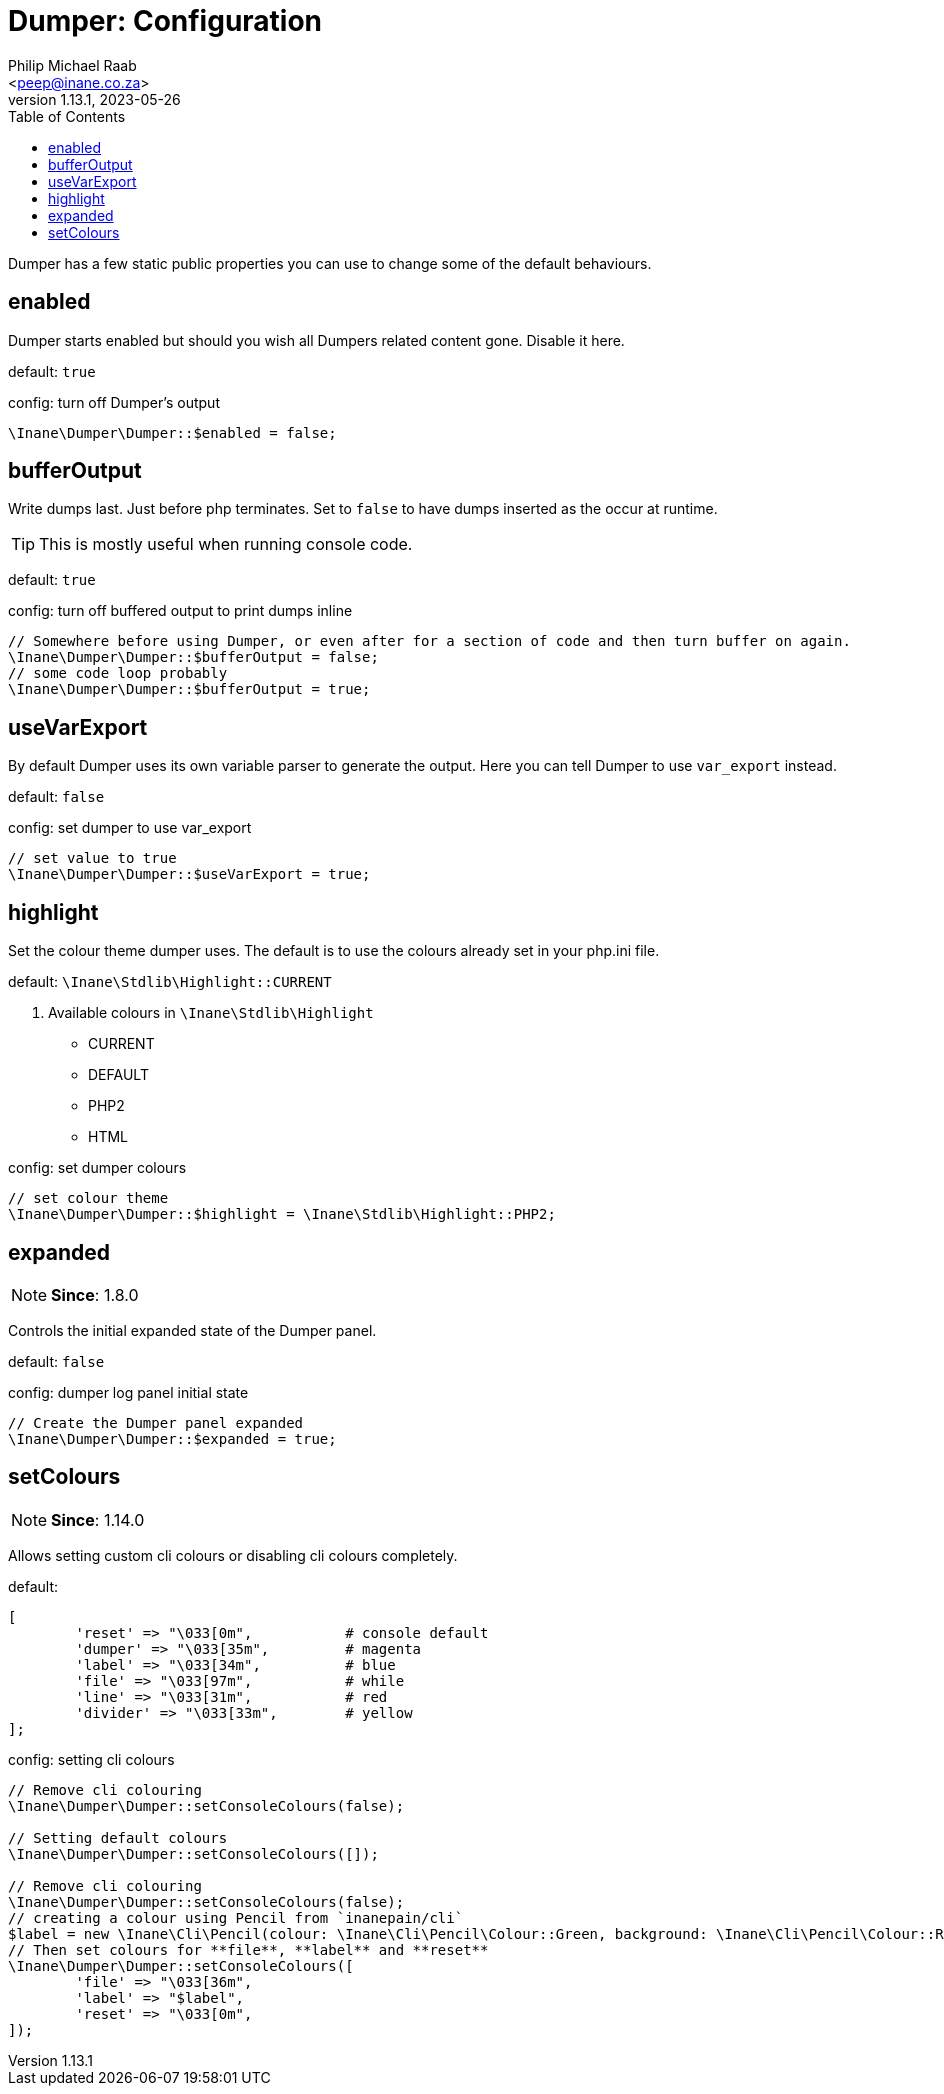 = Dumper: Configuration
:author: Philip Michael Raab
:email: <peep@inane.co.za>
:revnumber: 1.13.1
:revdate: 2023-05-26
:experimental:
:icons: font
:source-highlighter: highlight.js
:toc: auto

Dumper has a few static public properties you can use to change some of the default behaviours.

== enabled

Dumper starts enabled but should you wish all Dumpers related content gone. Disable it here.

default: `true`

.config: turn off Dumper's output
[source,php]
----
\Inane\Dumper\Dumper::$enabled = false;
----

== bufferOutput

Write dumps last. Just before php terminates. Set to `false` to have dumps inserted as the occur at runtime.

TIP: This is mostly useful when running console code.

default: `true`

.config: turn off buffered output to print dumps inline
[source,php]
----
// Somewhere before using Dumper, or even after for a section of code and then turn buffer on again.
\Inane\Dumper\Dumper::$bufferOutput = false;
// some code loop probably
\Inane\Dumper\Dumper::$bufferOutput = true;
----

== useVarExport

By default Dumper uses its own variable parser to generate the output. Here you can tell Dumper to use `var_export` instead.

default: `false`

.config: set dumper to use var_export
[source,php]
----
// set value to true
\Inane\Dumper\Dumper::$useVarExport = true;
----

// tag::configHighlight[]
== highlight

Set the colour theme dumper uses. The default is to use the colours already set in your php.ini file.

default: `\Inane\Stdlib\Highlight::CURRENT`

. Available colours in `\Inane\Stdlib\Highlight`
* CURRENT
* DEFAULT
* PHP2
* HTML

.config: set dumper colours
[source,php]
----
// set colour theme
\Inane\Dumper\Dumper::$highlight = \Inane\Stdlib\Highlight::PHP2;
----
// end::configHighlight[]
// tag::configExpanded[]
== expanded

NOTE: *Since*: 1.8.0

Controls the initial expanded state of the Dumper panel.

default: `false`

.config: dumper log panel initial state
[source,php]
----
// Create the Dumper panel expanded
\Inane\Dumper\Dumper::$expanded = true;
----
// end::configExpanded[]
// tag::configSetColours[]
== setColours

NOTE: *Since*: 1.14.0

Allows setting custom cli colours or disabling cli colours completely.

.default:
[source,php]
----
[
	'reset' => "\033[0m",		# console default
	'dumper' => "\033[35m",		# magenta
	'label' => "\033[34m",		# blue
	'file' => "\033[97m",		# while
	'line' => "\033[31m",		# red
	'divider' => "\033[33m",	# yellow
];
----

.config: setting cli colours
[source,php]
----
// Remove cli colouring
\Inane\Dumper\Dumper::setConsoleColours(false);

// Setting default colours
\Inane\Dumper\Dumper::setConsoleColours([]);

// Remove cli colouring
\Inane\Dumper\Dumper::setConsoleColours(false);
// creating a colour using Pencil from `inanepain/cli`
$label = new \Inane\Cli\Pencil(colour: \Inane\Cli\Pencil\Colour::Green, background: \Inane\Cli\Pencil\Colour::Red, style: \Inane\Cli\Pencil\Style::SlowBlink);
// Then set colours for **file**, **label** and **reset**
\Inane\Dumper\Dumper::setConsoleColours([
	'file' => "\033[36m",
	'label' => "$label",
	'reset' => "\033[0m",
]);
----
// end::configSetColours[]
